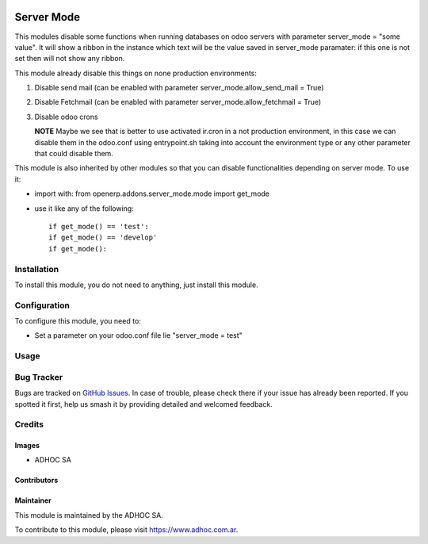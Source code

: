 .. |company| replace:: ADHOC SA

.. |company_logo| image:: https://raw.githubusercontent.com/ingadhoc/maintainer-tools/master/resources/adhoc-logo.png
   :alt: ADHOC SA
   :target: https://www.adhoc.com.ar

.. |icon| image:: https://raw.githubusercontent.com/ingadhoc/maintainer-tools/master/resources/adhoc-icon.png

.. image:: https://img.shields.io/badge/license-AGPL--3-blue.png
   :target: https://www.gnu.org/licenses/agpl
   :alt: License: AGPL-3

===========
Server Mode
===========

This modules disable some functions when running databases on odoo servers with
parameter server_mode = "some value". It will show a ribbon in the instance
which text will be the value saved in server_mode paramater: if this one is
not set then will not show any ribbon.

This module already disable this things on none production environments:

#. Disable send mail (can be enabled with parameter server_mode.allow_send_mail = True)
#. Disable Fetchmail (can be enabled with parameter server_mode.allow_fetchmail = True)
#. Disable odoo crons

   **NOTE** Maybe we see that is better to use activated ir.cron in a not production environment, in this case we can disable them in the odoo.conf using entrypoint.sh taking into account the environment type or any other parameter that could disable them.


This module is also inherited by other modules so that you can disable
functionalities depending on server mode. To use it:

* import with: from openerp.addons.server_mode.mode import get_mode
* use it like any of the following::

   if get_mode() == 'test':
   if get_mode() == 'develop'
   if get_mode():

Installation
============

To install this module, you do not need to anything, just install this module.

Configuration
=============

To configure this module, you need to:

* Set a parameter on your odoo.conf file lie "server_mode = test"

Usage
=====

.. image:: https://odoo-community.org/website/image/ir.attachment/5784_f2813bd/datas
   :alt: Try me on Runbot
   :target: http://runbot.adhoc.com.ar/

Bug Tracker
===========

Bugs are tracked on `GitHub Issues
<https://github.com/ingadhoc/odoo-support/issues>`_. In case of trouble, please
check there if your issue has already been reported. If you spotted it first,
help us smash it by providing detailed and welcomed feedback.

Credits
=======

Images
------

* |company| |icon|

Contributors
------------

Maintainer
----------

|company_logo|

This module is maintained by the |company|.

To contribute to this module, please visit https://www.adhoc.com.ar.
